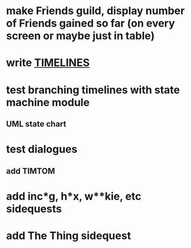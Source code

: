 * make Friends guild, display number of Friends gained so far (on every screen or maybe just in table)
* write [[file:TIMELINES.org][TIMELINES]]
* test branching timelines with state machine module
** UML state chart
* test dialogues
** add TIMTOM
* add inc*g, h*x, w**kie, etc sidequests
* add The Thing sidequest
